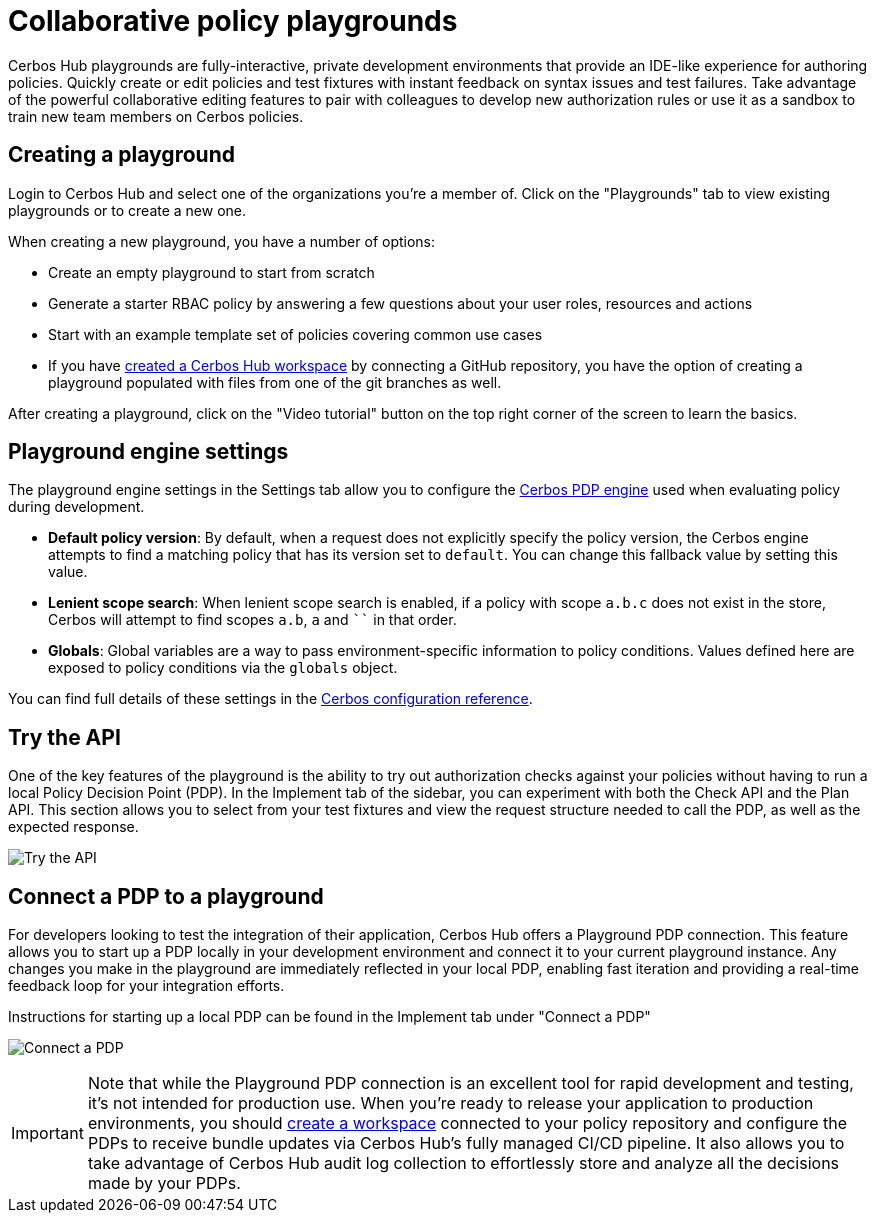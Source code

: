 = Collaborative policy playgrounds

Cerbos Hub playgrounds are fully-interactive, private development environments that provide an IDE-like experience for authoring policies. Quickly create or edit policies and test fixtures with instant feedback on syntax issues and test failures. Take advantage of the powerful collaborative editing features to pair with colleagues to develop new authorization rules or use it as a sandbox to train new team members on Cerbos policies.

== Creating a playground

Login to Cerbos Hub and select one of the organizations you're a member of. Click on the "Playgrounds" tab to view existing playgrounds or to create a new one.

When creating a new playground, you have a number of options:

- Create an empty playground to start from scratch
- Generate a starter RBAC policy by answering a few questions about your user roles, resources and actions
- Start with an example template set of policies covering common use cases
- If you have xref:getting-started.adoc[created a Cerbos Hub workspace] by connecting a GitHub repository, you have the option of creating a playground populated with files from one of the git branches as well.

After creating a playground, click on the "Video tutorial" button on the top right corner of the screen to learn the basics.

== Playground engine settings

The playground engine settings in the Settings tab allow you to configure the xref:cerbos:configuration:engine.adoc[Cerbos PDP engine] used when evaluating policy during development.

- **Default policy version**: By default, when a request does not explicitly specify the policy version, the Cerbos engine attempts to find a matching policy that has its version set to `default`. You can change this fallback value by setting this value.

- **Lenient scope search**: When lenient scope search is enabled, if a policy with scope `a.b.c` does not exist in the store, Cerbos will attempt to find scopes `a.b`, `a` and ```` in that order.

- **Globals**: Global variables are a way to pass environment-specific information to policy conditions. Values defined here are exposed to policy conditions via the `globals` object.

You can find full details of these settings in the xref:cerbos:configuration:engine.adoc[Cerbos configuration reference].

== Try the API

One of the key features of the playground is the ability to try out authorization checks against your policies without having to run a local Policy Decision Point (PDP). In the Implement tab of the sidebar, you can experiment with both the Check API and the Plan API. This section allows you to select from your test fixtures and view the request structure needed to call the PDP, as well as the expected response.

image:playground_try_api.png[alt="Try the API",role="center-img"]

== Connect a PDP to a playground

For developers looking to test the integration of their application, Cerbos Hub offers a Playground PDP connection. This feature allows you to start up a PDP locally in your development environment and connect it to your current playground instance. Any changes you make in the playground are immediately reflected in your local PDP, enabling fast iteration and providing a real-time feedback loop for your integration efforts.

Instructions for starting up a local PDP can be found in the Implement tab under "Connect a PDP"

image:playground_connect_pdp.png[alt="Connect a PDP",role="center-img"]

IMPORTANT: Note that while the Playground PDP connection is an excellent tool for rapid development and testing, it's not intended for production use. When you're ready to release your application to production environments, you should xref:getting-started.adoc[create a workspace] connected to your policy repository and configure the PDPs to receive bundle updates via Cerbos Hub's fully managed CI/CD pipeline. It also allows you to take advantage of Cerbos Hub audit log collection to effortlessly store and analyze all the decisions made by your PDPs.
